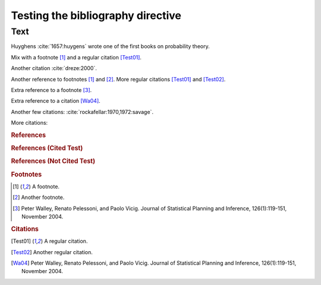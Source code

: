 Testing the bibliography directive
==================================

Text
----

Huyghens :cite:`1657:huygens` wrote one of the first books on
probability theory.

Mix with a footnote [#note]_ and a regular citation [Test01]_.

Another citation :cite:`dreze:2000`.

Another reference to footnotes [#note]_ and [#note2]_.
More regular citations [Test01]_ and [Test02]_.

Extra reference to a footnote [#footnote-walley2004]_.

Extra reference to a citation [Wa04]_.

Another few citations: :cite:`rockafellar:1970,1972:savage`.

More citations: 

.. rubric:: References

.. bibliography:: test.bib subfolder/test.bib
   :all:
   :labelprefix: A

.. rubric:: References (Cited Test)

.. bibliography:: test2.bib
   :cited:
   :labelprefix: B

.. rubric:: References (Not Cited Test)

.. bibliography:: test2.bib
   :notcited:
   :labelprefix: C

.. rubric:: Footnotes

.. [#note] A footnote.
.. [#note2] Another footnote.
.. [#footnote-walley2004]

    Peter Walley, Renato Pelessoni, and Paolo Vicig. Journal of
    Statistical Planning and Inference, 126(1):119-151, November 2004.

.. rubric:: Citations

.. [Test01] A regular citation.
.. [Test02] Another regular citation.
.. [Wa04]

    Peter Walley, Renato Pelessoni, and Paolo Vicig. Journal of
    Statistical Planning and Inference, 126(1):119-151, November 2004.
